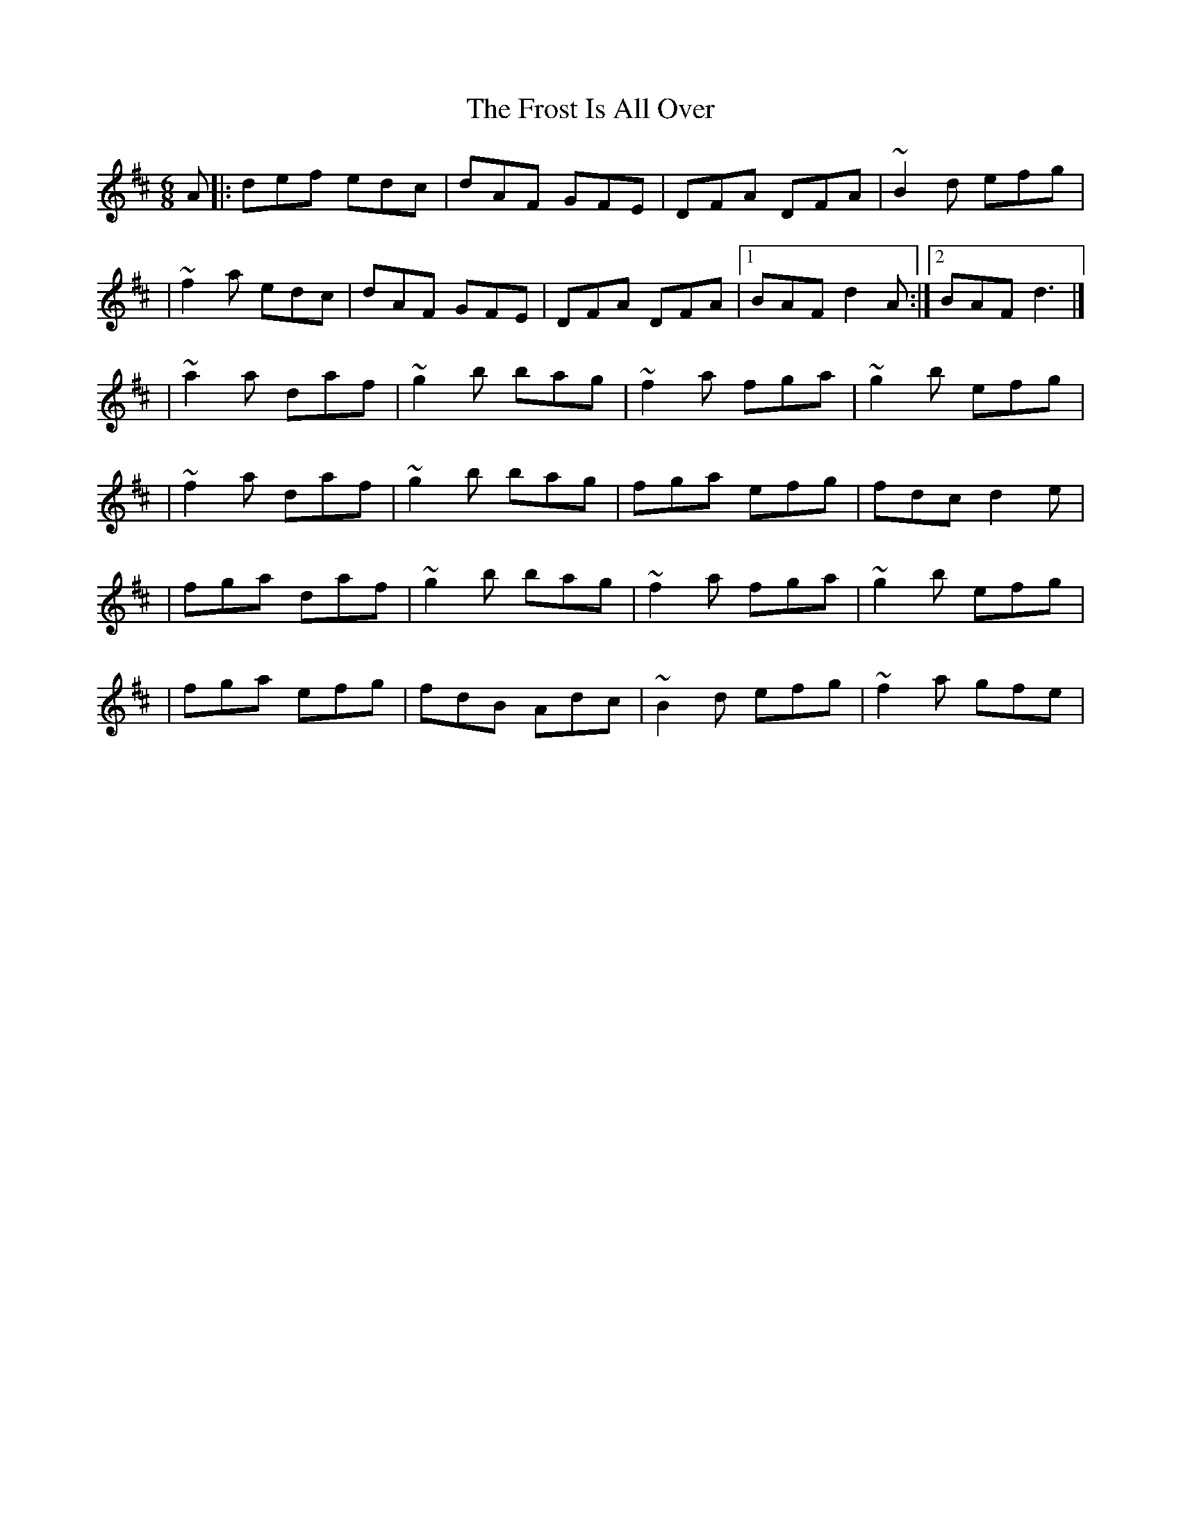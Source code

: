 X:1
T:The Frost Is All Over
R:jig
M:6/8
L:1/8
K:D
A|:def edc|dAF GFE|DFA DFA|~B2d efg|
|~f2a edc|dAF GFE|DFA DFA|1 BAF d2A:|2 BAF d3|]
|~a2a daf|~g2b bag|~f2a fga|~g2b efg|
|~f2a daf|~g2b bag|fga efg|fdc d2e|
|fga daf|~g2b bag|~f2a fga|~g2b efg|
|fga efg|fdB Adc|~B2d efg|~f2a gfe|